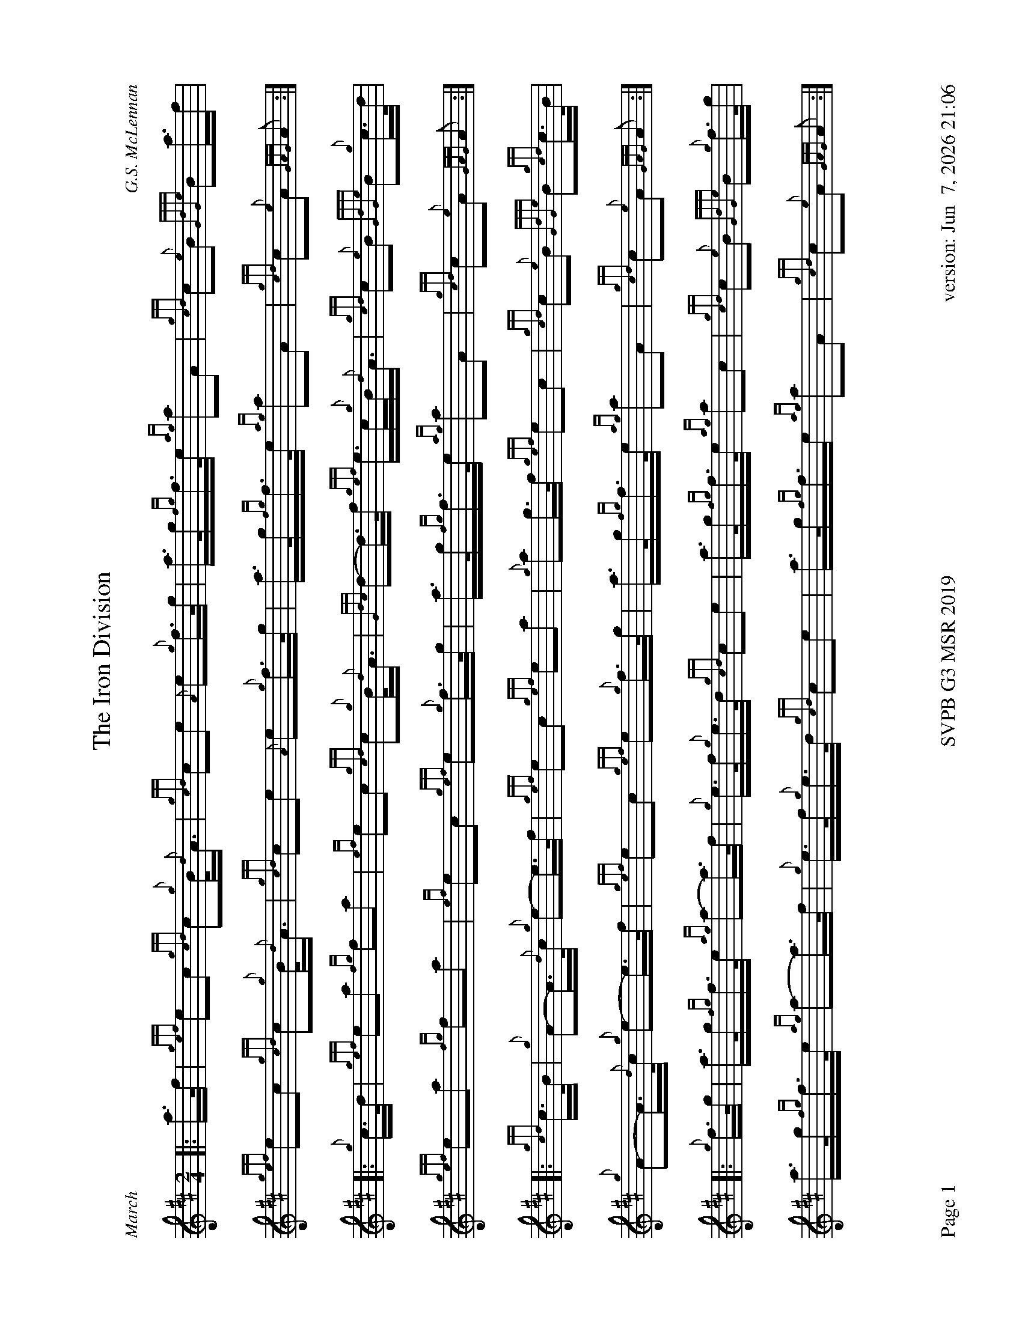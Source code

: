 %abc-2.2
%%straightflags false
%%flatbeams true
%%footer "Page $P	SVPB G3 MSR 2019	version: $d"
%%graceslurs false
%%titleformat T0, R-1 C1
%%landscape 1
X:1
T:The Iron Division
M:2/4
L:1/8
C:G.S. McLennan
R:March
Z:Transcribed by Stephen Beitzel
K:D
[|: a/>f/ | {gef}ec {gcd}c{g}B/<{d}A/ | {gcd}ce {A}e{g}f/>g/ | a/>g/{fg}f/>e/ {ag}aA | {gcd}c{e}B {GdGe}Ba/>f |
{gef}ec {gcd}c{g}B/<{d}A/ | {gcd}ce {A}e{g}f/>g/ | a/>g/{fg}f/>e/ {ag}aA | {gcd}c{e}A {GAG}A :|]
[|: {g}c/>d/ | {gef}ea {fg}fa | {ef}ec {gcd}c{g}B/<{d}A/ | {Gdc}d-d/>f/ {gef}e/>c/{g}B/<{d}A/ | {gcd}c{e}B {GdGe}B{g}c/>d/ |
{gef}ea {fg}fa | {ef}ec {gef}e{g}f/>g/ | a/>g/{fg}f/>e/ {ag}aA | {gcd}c{e}A {GAG}A :|]
[|: {gcd}c/>B/ | {g}A-A/>{d}c/ {g}e-e/>f/ | {gef}ec {gef}ea | {g}ag/>f/ {gef}ec | {gcd}c{e}B {GdGe}B{gcd}c/>B/ |
{g}A-A/>{d}c/ {g}e-e/>f/ | {gef}ec {gef}e{g}f/>g/ | a/>g/{fg}f/>e/ {ag}aA | {gcd}c{e}A {GAG}A :|]
[|: {g}f/>g/ | a/>g/{fg}f/>e/ {ag}a-a/>f/ | {g}e/>f/{g}e/>d/ {gcd}ce | a/>g/{fg}f/>e/ {ag}ac | {gcd}c{e}B {GdGe}B{g}f/>g/ |
a/>g/{fg}f/>e/ {ag}a-a/>f/ | {g}e/>f/{g}e/>d/ {gcd}ce | a/>g/{fg}f/>e {ag}aA | {gcd}c{e}A {GAG}A :|]
X:2
T:Mamore
R:Strathspey
C:Evan MacRae / Arr. Alasdair Gillies
M:C
L:1/8
K:D
{g}f<a {g}a>f {gef}e>d {g}e<f | {g}A>{d}B {g}A<{d}G {g}A2 {GAG}A>g | {a}f<a {g}a>f {gef}e>d {g}e<f | {Gdc}d>e {g}f/e/d {gef}e2 {A}e>g |
{g}f<a {g}a>f {gef}e>d {g}e<f | {g}A>{d}B {g}A<{d}G {g}A2 {GAG}A>g | {a}f<a {g}a>f {gef}e>d {g}e<f | {AGAG}A2 {g}f>e {Gdc}d2 {gdG}d>f ||
|| {ag}a>A {gAGAG}A2 {g}f>A {gAGAG}A2 | {g}B<d {gde}d>B {g}A2 {GAG}A>f | {ag}a>A {gAGAG}A2 {g}f>A {gAGAG}A2 | {g}f<a {g}a>f {gef}e2 {A}e>f |
{ag}a>A {gAGAG}A2 {g}f>A {gAGAG}A2 | {g}B<d {gde}d>B {g}A2 {GAG}A>g | {a}f<a {g}a>f {gef}e>d {g}e<f | {AGAG}A2 {g}f>e {Gdc}d2 {gdG}d>f ||
|| {g}A2 {GdGe}A>d {gBd}B>A {g}B<d | {g}A>{d}B {g}A<{d}G {g}A2 {GAG}A>f | {g}A2 {GdGe}A>d {gBd}B>A {g}B<d | {gdG}d>e {g}f/e/d {gef}e2 {A}e>f |
{g}A2 {GdGe}A>d {gBd}B>A {g}B<d | {g}A>{d}B {g}A<{d}G {g}A2 {GAG}A>g | {a}f<a {g}a>f {gef}e>d {g}e<f | {AGAG}A2 {g}f>e {Gdc}d2 {gdG}d>f ||
|| {a}f/g/a d/e/f {gBd}B>A {g}B<d | {g}A>{d}B {g}A<{d}G {g}A2 {GAG}A>g | {a}f/g/a d/e/f {gef}e>d {g}e<f | {Gdc}d>e {g}f/e/d {gef}e2 {A}e>f |
{a}f/g/a d/e/f {gBd}B>A{g}B<d | {g}A>{d}B {g}A<{d}G {g}A2 {GAG}Ag | {a}f<a {g}a>f {gef}e>d {g}e/f/a | {AGAG}A2 {g}f>e {Gdc}d2 {gdG}d>f ||
X:3
T:Kildonan
R:Reel
C:Donald MacLeod / Arr. Alasdair Gillies
M:C|
L:1/8
K:D
{gef}e2 {g}c<{d}A {g}fe{g}f<a | {ef}e2 {g}c<{d}A {g}B{d}B{e}Bf | {gef}e2 {g}c<{d}A {g}fe{g}f<a | {cd}c2 {g}B<{d}c {g}A{d}A{e}Af |
{gef}e2 {g}c<{d}A {g}fe{g}f<a | {ef}e2 {g}c<{d}A {g}B{d}B{e}Bf | {gef}e2 {g}c<e {g}fe{g}f<a | {cd}c2 {g}B<{d}c {g}A{d}A{e}Ae ||
|| {ag}a2 ef ae{g}f<a | {ef}e2 {g}c<{d}A {g}B{d}B{e}Be | {ag}a2 ef ae{g}f<a | {cd}c2 {g}B<{d}c {g}A{d}A{e}Ae |
{ag}a2 ef ae{g}f<a | {ef}e2 {g}c<{d}A {g}B{d}B{e}Bf | {gef}e2 {g}c<e {g}fe{g}f<a | {cd}c2 {g}B<{d}c {g}A{d}A{e}Ae ||
|| {g}A{d}A{e}AB {gcd}c2 {gef}ec | {g}B<{d}A{g}B<{d}c {g}B{d}B{e}Be | {g}A{d}A{e}AB {gcd}c2 {gef}ec | {g}B<{d}A{g}B<{d}c {g}A{d}A{e}Aa |
A{d}A{e}AB{gcd}c2 {gef}ec | {g}B<{d}A{g}B<{d}c {g}B{d}B{e}Bf | {gef}e2 {g}c<e {g}fe{g}f<a | {cd}c2 {g}B<{d}c {g}A{d}A{e}Ae ||
|| {g}f<aef ae{g}f<a | fe{g}c<{d}A {g}B{d}B{e}Be | {g}f<aef ae{g}f<a | {cd}c2 {g}B<{d}c {g}A{d}A{e}Ae |
{g}f<aef ae{g}f<a | fe{g}c<{d}A {g}B{d}B{e}Bf | {gef}eA{d}c<e {g}fgaf | {g}ec{g}B<{d}c {g}A{d}A{e}A |]
